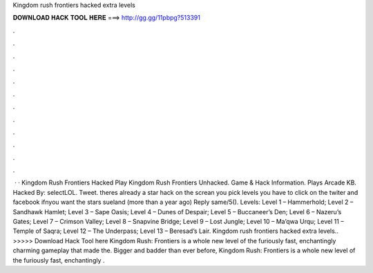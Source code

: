 Kingdom rush frontiers hacked extra levels

𝐃𝐎𝐖𝐍𝐋𝐎𝐀𝐃 𝐇𝐀𝐂𝐊 𝐓𝐎𝐎𝐋 𝐇𝐄𝐑𝐄 ===> http://gg.gg/11pbpg?513391

.

.

.

.

.

.

.

.

.

.

.

.

 · · Kingdom Rush Frontiers Hacked Play Kingdom Rush Frontiers Unhacked. Game & Hack Information. Plays Arcade KB. Hacked By: selectLOL. Tweet. theres already a star hack on the screan you pick levels you have to click on the twiter and facebook ifnyou want the stars sueland (more than a year ago) Reply same/5(). Levels: Level 1 – Hammerhold; Level 2 – Sandhawk Hamlet; Level 3 – Sape Oasis; Level 4 – Dunes of Despair; Level 5 – Buccaneer’s Den; Level 6 – Nazeru’s Gates; Level 7 – Crimson Valley; Level 8 – Snapvine Bridge; Level 9 – Lost Jungle; Level 10 – Ma’qwa Urqu; Level 11 – Temple of Saqra; Level 12 – The Underpass; Level 13 – Beresad’s Lair. Kingdom rush frontiers hacked extra levels.. >>>>> Download Hack Tool here Kingdom Rush: Frontiers is a whole new level of the furiously fast, enchantingly charming gameplay that made the. Bigger and badder than ever before, Kingdom Rush: Frontiers is a whole new level of the furiously fast, enchantingly .